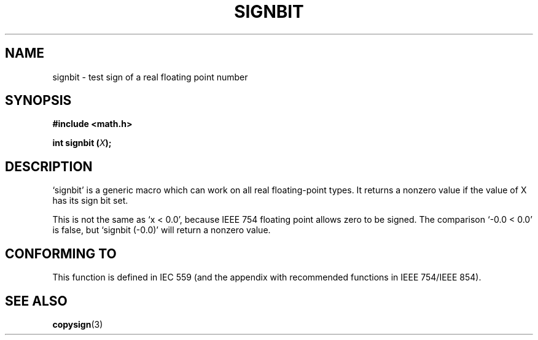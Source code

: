 .\" Copyright 2002 Walter Harms (walter.harms@informatik.uni-oldenburg.de)
.\" Distributed under GPL
.\" Based on glibc infopages
.TH SIGNBIT 3 2002-08-10 "GNU" "libc math functions"
.SH NAME
signbit \- test sign of a real floating point number
.SH SYNOPSIS
.B "#include <math.h>"
.sp
.BI  "int signbit (" X ");"
.sp
.SH DESCRIPTION
`signbit' is a generic macro which can work on all real floating-point
types.  It returns a nonzero value if the value of X has its sign
bit set.
.PP
This is not the same as `x < 0.0', because IEEE 754 floating point
allows zero to be signed.  The comparison `-0.0 < 0.0' is false,
but `signbit (-0.0)' will return a nonzero value.
.SH "CONFORMING TO"
This function is defined in IEC 559 (and the appendix with
recommended functions in IEEE 754/IEEE 854).
.SH "SEE ALSO"
.BR copysign (3)
